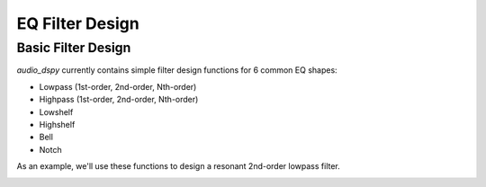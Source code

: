EQ Filter Design
================

Basic Filter Design
-------------------

`audio_dspy` currently contains simple filter design functions
for 6 common EQ shapes:

* Lowpass (1st-order, 2nd-order, Nth-order)
* Highpass (1st-order, 2nd-order, Nth-order)
* Lowshelf
* Highshelf
* Bell
* Notch

As an example, we'll use these functions to design a resonant
2nd-order lowpass filter.

.. code-block:: python
    import audio_dspy as adsp
    fs = 44100 # set sample rate
    b, a = adsp.design_LPF2(1000, 10, fs)
    adsp.plot_magnitude_response(b, a, fs=fs)

    # plot settings
    import matplotlib.pyplot as plt
    plt.title('Resonant Lowpass Filter')
    plt.ylim(-60)
    plt.show()

.. image:: ../examples/lowpass.png
  :width: 400
